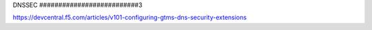DNSSEC
##########################3

https://devcentral.f5.com/articles/v101-configuring-gtms-dns-security-extensions
